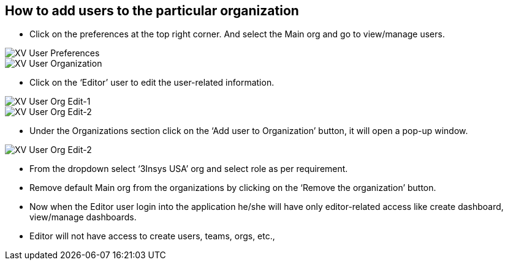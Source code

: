 == How to add users to the particular organization

*	Click on the preferences at the top right corner. And select the Main org and go to view/manage users.

image::xv-userpreferences.png["XV User Preferences"]
image::xv-userpreferences-selectorg.png["XV User Organization"]


*	Click on the ‘Editor’ user to edit the user-related information.

image::xv-userpreferences-editorg-1.png["XV User Org Edit-1"]
image::xv-userpreferences-editorg-2.png["XV User Org Edit-2"]

*	Under the Organizations section click on the ‘Add user to Organization’ button, it will open a pop-up window.



image::xv-userpreferences-addorg.png["XV User Org Edit-2"]


*	From the dropdown select ‘3Insys USA’ org and select role as per requirement.
*	Remove default Main org from the organizations by clicking on the ‘Remove the organization’ button.
*	Now when the Editor user login into the application he/she will have only editor-related access like create dashboard, view/manage dashboards. 
*	Editor will not have access to create users, teams, orgs, etc.,